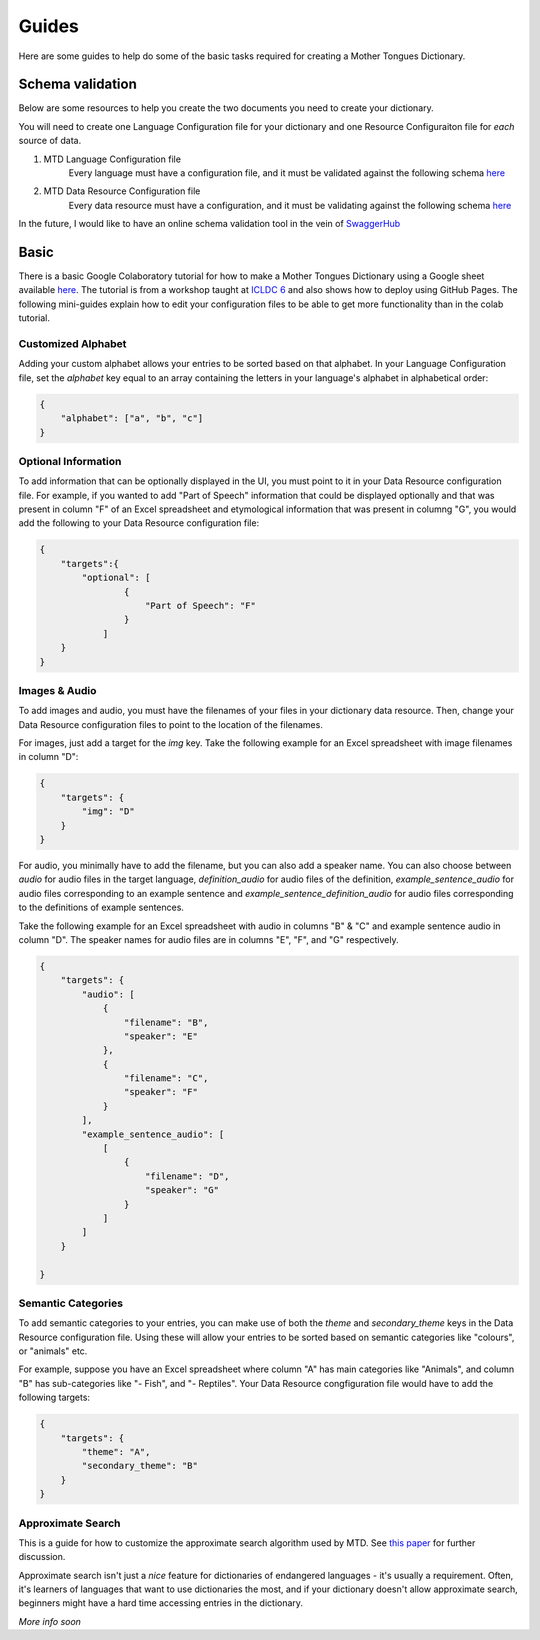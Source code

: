 .. _guides:

Guides
======

Here are some guides to help do some of the basic tasks required for creating a Mother Tongues Dictionary.

Schema validation
-----------------

Below are some resources to help you create the two documents you need to create your dictionary.

You will need to create one Language Configuration file for your dictionary
and one Resource Configuraiton file for *each* source of data.

1. MTD Language Configuration file
    Every language must have a configuration file, and it must be validated against the following schema `here <https://roedoejet.github.io/mothertongues/mtd/languages/config_schema.json>`_


2. MTD Data Resource Configuration file
    Every data resource must have a configuration, and it must be validating against the following schema `here <https://roedoejet.github.io/mothertongues/mtd/languages/manifest_schema.json>`_

In the future, I would like to have an online schema validation tool in the vein of `SwaggerHub <https://swagger.io/tools/swaggerhub/faster-api-design/>`_

Basic
-----

There is a basic Google Colaboratory tutorial for how to make a Mother Tongues Dictionary using a Google sheet available `here <https://colab.research.google.com/drive/1Z2Isg5qAFdINpxnTnKPpa1GDOpTfSSFg>`_. The tutorial is from a workshop taught at `ICLDC 6 <https://icldc6.weebly.com/>`_ and also shows how to deploy using GitHub Pages. The following mini-guides explain how to edit your configuration files to be able to get more functionality than in the colab tutorial.

Customized Alphabet
~~~~~~~~~~~~~~~~~~~

Adding your custom alphabet allows your entries to be sorted based on that alphabet. In your Language Configuration file, set the `alphabet` key equal to an array containing the letters in your language's alphabet in alphabetical order:

.. code-block:: json

    { 
        "alphabet": ["a", "b", "c"]
    }

Optional Information
~~~~~~~~~~~~~~~~~~~~

To add information that can be optionally displayed in the UI, you must point to it in your Data Resource configuration file. For example, if you wanted to add "Part of Speech" information that could be displayed optionally and that was present in column "F" of an Excel spreadsheet and etymological information that was present in columng "G", you would add the following to your Data Resource configuration file:

.. code-block:: json

    {
        "targets":{
            "optional": [
                    { 
                        "Part of Speech": "F"
                    }
                ]
        }
    }


Images & Audio
~~~~~~~~~~~~~~

To add images and audio, you must have the filenames of your files in your dictionary data resource. Then, change your Data Resource configuration files to point to the location of the filenames.

For images, just add a target for the `img` key. Take the following example for an Excel spreadsheet with image filenames in column "D":

.. code-block:: json

    {
        "targets": {
            "img": "D"
        }
    }

For audio, you minimally have to add the filename, but you can also add a speaker name. You can also choose between `audio` for audio files in the target language, `definition_audio` for audio files of the definition, `example_sentence_audio` for audio files corresponding to an example sentence and `example_sentence_definition_audio` for audio files corresponding to the definitions of example sentences.

Take the following example for an Excel spreadsheet with audio in columns "B" & "C" and example sentence audio in column "D". The speaker names for audio files are in columns "E", "F", and "G" respectively.

.. code-block:: json

    {
        "targets": {
            "audio": [
                { 
                    "filename": "B",
                    "speaker": "E" 
                },
                { 
                    "filename": "C",
                    "speaker": "F" 
                } 
            ],
            "example_sentence_audio": [
                [
                    {
                        "filename": "D",
                        "speaker": "G"
                    }
                ]
            ]
        }

    }
 

Semantic Categories
~~~~~~~~~~~~~~~~~~~

To add semantic categories to your entries, you can make use of both the `theme` and `secondary_theme` keys in the Data Resource configuration file. Using these will allow your entries to be sorted based on semantic categories like "colours", or "animals" etc.

For example, suppose you have an Excel spreadsheet where column "A" has main categories like "Animals", and column "B" has sub-categories like "- Fish", and "- Reptiles". Your Data Resource congfiguration file would have to add the following targets:

.. code-block:: json

    {
        "targets": {
            "theme": "A",
            "secondary_theme": "B"
        }
    }



Approximate Search
~~~~~~~~~~~~~~~~~~

This is a guide for how to customize the approximate search algorithm used by MTD. See `this paper <http://roedoejet.github.io/cv/static/cv/pdfs/computel.pdf>`_ for further discussion.

Approximate search isn't just a *nice* feature for dictionaries of endangered languages - it's usually a requirement. 
Often, it's learners of languages that want to use dictionaries the most, and if your dictionary doesn't allow approximate search, beginners might have a hard time accessing entries in the dictionary.

*More info soon*